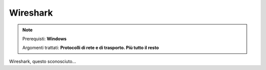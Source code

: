 =========
Wireshark
=========

.. note::

    Prerequisti: **Windows**
    
    Argomenti trattati: **Protocolli di rete e di trasporto. Più tutto il resto**
      
    
.. Qui inizia il testo dell'esperienza

 
Wireshark, questo sconosciuto...
